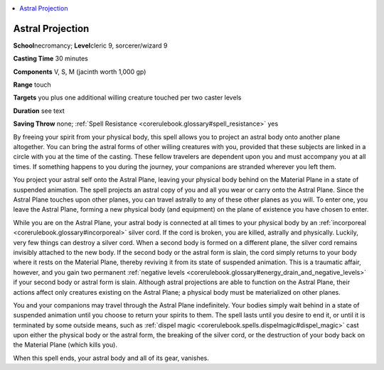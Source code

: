 
.. _`corerulebook.spells.astralprojection`:

.. contents:: \ 

.. _`corerulebook.spells.astralprojection#astral_projection`:

Astral Projection
==================

\ **School**\ necromancy; \ **Level**\ cleric 9, sorcerer/wizard 9

\ **Casting Time**\  30 minutes

\ **Components**\  V, S, M (jacinth worth 1,000 gp)

\ **Range**\  touch

\ **Targets**\  you plus one additional willing creature touched per two caster levels

\ **Duration**\  see text

\ **Saving Throw**\  none; :ref:`Spell Resistance <corerulebook.glossary#spell_resistance>`\  yes

By freeing your spirit from your physical body, this spell allows you to project an astral body onto another plane altogether. You can bring the astral forms of other willing creatures with you, provided that these subjects are linked in a circle with you at the time of the casting. These fellow travelers are dependent upon you and must accompany you at all times. If something happens to you during the journey, your companions are stranded wherever you left them.

You project your astral self onto the Astral Plane, leaving your physical body behind on the Material Plane in a state of suspended animation. The spell projects an astral copy of you and all you wear or carry onto the Astral Plane. Since the Astral Plane touches upon other planes, you can travel astrally to any of these other planes as you will. To enter one, you leave the Astral Plane, forming a new physical body (and equipment) on the plane of existence you have chosen to enter.

While you are on the Astral Plane, your astral body is connected at all times to your physical body by an :ref:`incorporeal <corerulebook.glossary#incorporeal>`\  silver cord. If the cord is broken, you are killed, astrally and physically. Luckily, very few things can destroy a silver cord. When a second body is formed on a different plane, the silver cord remains invisibly attached to the new body. If the second body or the astral form is slain, the cord simply returns to your body where it rests on the Material Plane, thereby reviving it from its state of suspended animation. This is a traumatic affair, however, and you gain two permanent :ref:`negative levels <corerulebook.glossary#energy_drain_and_negative_levels>`\  if your second body or astral form is slain. Although astral projections are able to function on the Astral Plane, their actions affect only creatures existing on the Astral Plane; a physical body must be materialized on other planes.

You and your companions may travel through the Astral Plane indefinitely. Your bodies simply wait behind in a state of suspended animation until you choose to return your spirits to them. The spell lasts until you desire to end it, or until it is terminated by some outside means, such as :ref:`dispel magic <corerulebook.spells.dispelmagic#dispel_magic>`\  cast upon either the physical body or the astral form, the breaking of the silver cord, or the destruction of your body back on the Material Plane (which kills you).

When this spell ends, your astral body and all of its gear, vanishes.

